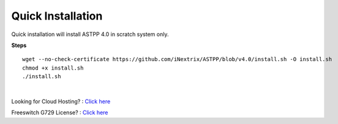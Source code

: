 ===================
Quick Installation
===================



Quick installation will install ASTPP 4.0 in scratch system only.


**Steps**
::

 wget --no-check-certificate https://github.com/iNextrix/ASTPP/blob/v4.0/install.sh -O install.sh
 chmod +x install.sh
 ./install.sh

|

Looking for Cloud Hosting? : `Click here
<https://m.do.co/c/2000afbc6cda>`_

Freeswitch G729 License? : `Click here
<https://billing.freeswitch.com/aff.php?pid=3&aff=014>`_
